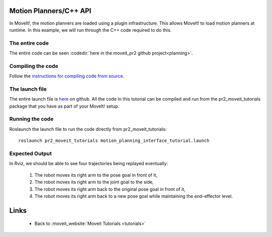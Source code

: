 Motion Planners/C++ API
==================================
In MoveIt!, the motion planners are loaded using a plugin infrastructure. This 
allows MoveIt! to load motion planners at runtime. In this example, we will 
run through the C++ code required to do this. 

.. tutorial-formatter:: ../motion_planning_api_tutorial.cpp

The entire code
^^^^^^^^^^^^^^^
The entire code can be seen :codedir:`here in the moveit_pr2 github project<planning>`.

Compiling the code
^^^^^^^^^^^^^^^^^^
Follow the `instructions for compiling code from source <http://moveit.ros.org/wiki/Installation>`_.

The launch file
^^^^^^^^^^^^^^^
The entire launch file is `here <https://github.com/ros-planning/moveit_pr2/blob/hydro-devel/pr2_moveit_tutorials/planning/launch/motion_planning_interface_tutorial.launch>`_ on github. All the code in this tutorial can be compiled and run from the pr2_moveit_tutorials package
that you have as part of your MoveIt! setup.

Running the code
^^^^^^^^^^^^^^^^

Roslaunch the launch file to run the code directly from pr2_moveit_tutorials::

 roslaunch pr2_moveit_tutorials motion_planning_interface_tutorial.launch

Expected Output
^^^^^^^^^^^^^^^

In Rviz, we should be able to see four trajectories being replayed eventually:

 1. The robot moves its right arm to the pose goal in front of it,
 2. The robot moves its right arm to the joint goal to the side,
 3. The robot moves its right arm back to the original pose goal in front of it,
 4. The robot moves its right arm back to a new pose goal while maintaining the end-effector level. 

Links
=====

 * Back to :moveit_website:`Moveit Tutorials <tutorials>`
